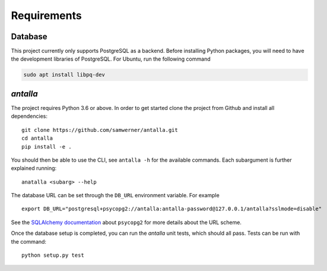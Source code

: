 .. _requirements:

Requirements
============

Database
--------

This project currently only supports PostgreSQL as a backend.
Before installing Python packages, you will need to have the development
libraries of PostgreSQL. For Ubuntu, run the following command

.. code-block:: shell

   sudo apt install libpq-dev

*antalla*
---------

The project requires Python 3.6 or above. In order to get started clone the project from Github 
and install all dependencies:

::

   git clone https://github.com/samwerner/antalla.git
   cd antalla
   pip install -e .

You should then be able to use the CLI, see ``antalla -h`` for the
available commands. Each subargument is further explained running:

::

   anatalla <subarg> --help


The database URL can be set
through the ``DB_URL`` environment variable. For example

::

   export DB_URL="postgresql+psycopg2://antalla:antalla-password@127.0.0.1/antalla?sslmode=disable"

See the `SQLAlchemy
documentation <https://docs.sqlalchemy.org/en/latest/dialects/postgresql.html#module-sqlalchemy.dialects.postgresql.psycopg2>`__
about ``psycopg2`` for more details about the URL scheme.


Once the database setup is completed, you can run the *antalla* unit tests, which should all pass.
Tests can be run with the command:

::

   python setup.py test
